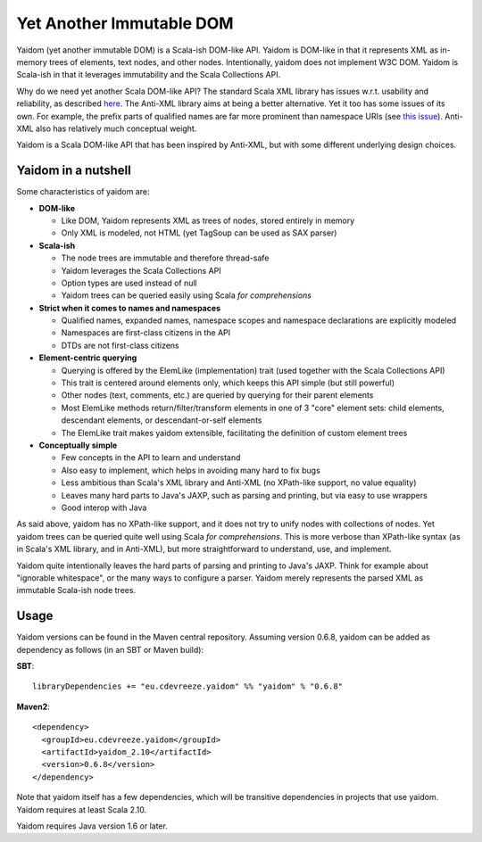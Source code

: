 =========================
Yet Another Immutable DOM
=========================

Yaidom (yet another immutable DOM) is a Scala-ish DOM-like API. Yaidom is DOM-like in that it represents
XML as in-memory trees of elements, text nodes, and other nodes. Intentionally, yaidom does not implement W3C DOM.
Yaidom is Scala-ish in that it leverages immutability and the Scala Collections API.

Why do we need yet another Scala DOM-like API? The standard Scala XML library has issues w.r.t. usability
and reliability, as described here_. The Anti-XML library aims at being a better alternative.
Yet it too has some issues of its own. For example, the prefix parts of qualified names are far more prominent
than namespace URIs (see `this issue`_). Anti-XML also has relatively much
conceptual weight.

Yaidom is a Scala DOM-like API that has been inspired by Anti-XML, but with some different underlying design choices.

.. _here: http://anti-xml.org/
.. _this issue: https://github.com/djspiewak/anti-xml/issues/78

Yaidom in a nutshell
====================

Some characteristics of yaidom are:

* **DOM-like**

  *  Like DOM, Yaidom represents XML as trees of nodes, stored entirely in memory
  *  Only XML is modeled, not HTML (yet TagSoup can be used as SAX parser)

* **Scala-ish**

  *  The node trees are immutable and therefore thread-safe
  *  Yaidom leverages the Scala Collections API
  *  Option types are used instead of null
  *  Yaidom trees can be queried easily using Scala *for comprehensions*

* **Strict when it comes to names and namespaces**

  *  Qualified names, expanded names, namespace scopes and namespace declarations are explicitly modeled
  *  Namespaces are first-class citizens in the API
  *  DTDs are not first-class citizens

* **Element-centric querying**

  *  Querying is offered by the ElemLike (implementation) trait (used together with the Scala Collections API)
  *  This trait is centered around elements only, which keeps this API simple (but still powerful)
  *  Other nodes (text, comments, etc.) are queried by querying for their parent elements
  *  Most ElemLike methods return/filter/transform elements in one of 3 "core" element sets: child elements, descendant elements, or descendant-or-self elements
  *  The ElemLike trait makes yaidom extensible, facilitating the definition of custom element trees

* **Conceptually simple**

  *  Few concepts in the API to learn and understand
  *  Also easy to implement, which helps in avoiding many hard to fix bugs
  *  Less ambitious than Scala's XML library and Anti-XML (no XPath-like support, no value equality)
  *  Leaves many hard parts to Java's JAXP, such as parsing and printing, but via easy to use wrappers
  *  Good interop with Java

As said above, yaidom has no XPath-like support, and it does not try to unify nodes with collections of nodes.
Yet yaidom trees can be queried quite well using Scala *for comprehensions*. This is more verbose than XPath-like
syntax (as in Scala's XML library, and in Anti-XML), but more straightforward to understand, use, and implement.

Yaidom quite intentionally leaves the hard parts of parsing and printing to Java's JAXP. Think for example about
"ignorable whitespace", or the many ways to configure a parser. Yaidom merely represents the parsed XML as immutable
Scala-ish node trees.

Usage
=====

Yaidom versions can be found in the Maven central repository. Assuming version 0.6.8, yaidom can be added as dependency
as follows (in an SBT or Maven build):

**SBT**::

    libraryDependencies += "eu.cdevreeze.yaidom" %% "yaidom" % "0.6.8"

**Maven2**::

    <dependency>
      <groupId>eu.cdevreeze.yaidom</groupId>
      <artifactId>yaidom_2.10</artifactId>
      <version>0.6.8</version>
    </dependency>

Note that yaidom itself has a few dependencies, which will be transitive dependencies in projects that use yaidom.
Yaidom requires at least Scala 2.10.

Yaidom requires Java version 1.6 or later.
